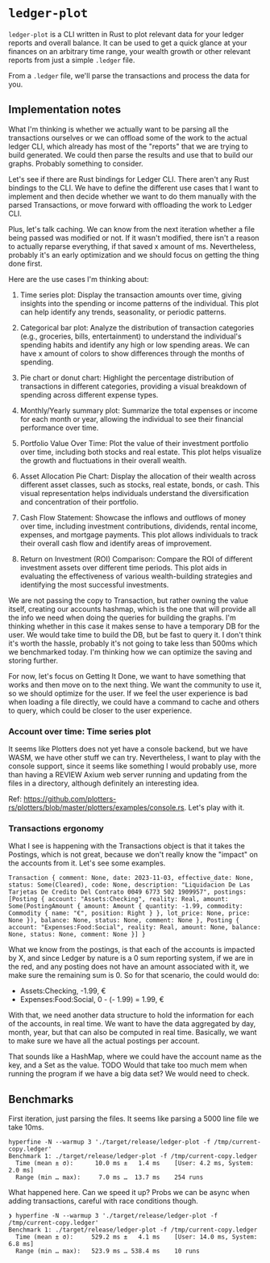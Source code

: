 * =ledger-plot=

=ledger-plot= is a CLI written in Rust to plot relevant data for your ledger reports and overall balance. It can be used to get a quick glance at your finances on an arbitrary time range, your wealth growth or other relevant reports from just a simple =.ledger= file.

From a =.ledger= file, we'll parse the transactions and process the data for you.

** Implementation notes
What I'm thinking is whether we actually want to be parsing all the transactions ourselves or we can offload some of the work to the actual ledger CLI, which already has most of the "reports" that we are trying to build generated. We could then parse the results and use that to build our graphs. Probably something to consider.

Let's see if there are Rust bindings for Ledger CLI. There aren't any Rust bindings to the CLI. We have to define the different use cases that I want to implement and then decide whether we want to do them manually with the parsed Transactions, or move forward with offloading the work to Ledger CLI.

Plus, let's talk caching. We can know from the next iteration whether a file being passed was modified or not. If it wasn't modified, there isn't a reason to actually reparse everything, if that saved x amount of ms. Nevertheless, probably it's an early optimization and we should focus on getting the thing done first.

Here are the use cases I'm thinking about:

1. Time series plot: Display the transaction amounts over time, giving insights into the spending or income patterns of the individual. This plot can help identify any trends, seasonality, or periodic patterns.

2. Categorical bar plot: Analyze the distribution of transaction categories (e.g., groceries, bills, entertainment) to understand the individual's spending habits and identify any high or low spending areas. We can have x amount of colors to show differences through the months of spending.

3. Pie chart or donut chart: Highlight the percentage distribution of transactions in different categories, providing a visual breakdown of spending across different expense types.

4. Monthly/Yearly summary plot: Summarize the total expenses or income for each month or year, allowing the individual to see their financial performance over time.

5. Portfolio Value Over Time: Plot the value of their investment portfolio over time, including both stocks and real estate. This plot helps visualize the growth and fluctuations in their overall wealth.

6. Asset Allocation Pie Chart: Display the allocation of their wealth across different asset classes, such as stocks, real estate, bonds, or cash. This visual representation helps individuals understand the diversification and concentration of their portfolio.

7. Cash Flow Statement: Showcase the inflows and outflows of money over time, including investment contributions, dividends, rental income, expenses, and mortgage payments. This plot allows individuals to track their overall cash flow and identify areas of improvement.

8. Return on Investment (ROI) Comparison: Compare the ROI of different investment assets over different time periods. This plot aids in evaluating the effectiveness of various wealth-building strategies and identifying the most successful investments.

We are not passing the copy to Transaction, but rather owning the value itself, creating our accounts hashmap, which is the one that will provide all the info we need when doing the queries for building the graphs. I'm thinking whether in this case it makes sense to have a temporary DB for the user. We would take time to build the DB, but be fast to query it. I don't think it's worth the hassle, probably it's not going to take less than 500ms which we benchmarked today. I'm thinking how we can optimize the saving and storing further.

For now, let's focus on Getting It Done, we want to have something that works and then move on to the next thing. We want the community to use it, so we should optimize for the user. If we feel the user experience is bad when loading a file directly, we could have a command to cache and others to query, which could be closer to the user experience.

*** Account over time: Time series plot
It seems like Plotters does not yet have a console backend, but we have WASM, we have other stuff we can try. Nevertheless, I want to play with the console support, since it seems like something I would probably use, more than having a REVIEW Axium web server running and updating from the files in a directory, although definitely an interesting idea.

Ref: https://github.com/plotters-rs/plotters/blob/master/plotters/examples/console.rs. Let's play with it.

*** Transactions ergonomy
What I see is happening with the Transactions object is that it takes the Postings, which is not great, because we don't really know the "impact" on the accounts from it. Let's see some examples.
#+begin_example
Transaction { comment: None, date: 2023-11-03, effective_date: None, status: Some(Cleared), code: None, description: "Liquidacion De Las Tarjetas De Credito Del Contrato 0049 6773 502 1909957", postings: [Posting { account: "Assets:Checking", reality: Real, amount: Some(PostingAmount { amount: Amount { quantity: -1.99, commodity: Commodity { name: "€", position: Right } }, lot_price: None, price: None }), balance: None, status: None, comment: None }, Posting { account: "Expenses:Food:Social", reality: Real, amount: None, balance: None, status: None, comment: None }] }
#+end_example

What we know from the postings, is that each of the accounts is impacted by X, and since Ledger by nature is a 0 sum reporting system, if we are in the red, and any posting does not have an amount associated with it, we make sure the remaining sum is 0. So for that scenario, the could would do:
- Assets:Checking, -1.99, €
- Expenses:Food:Social, 0 - (- 1.99) = 1.99, €

With that, we need another data structure to hold the information for each of the accounts, in real time. We want to have the data aggregated by day, month, year, but that can also be computed in real time. Basically, we want to make sure we have all the actual postings per account.

That sounds like a HashMap, where we could have the account name as the key, and a Set as the value. TODO Would that take too much mem when running the program if we have a big data set? We would need to check.

** Benchmarks
First iteration, just parsing the files. It seems like parsing a 5000 line file we take 10ms.
#+begin_src shell
  hyperfine -N --warmup 3 './target/release/ledger-plot -f /tmp/current-copy.ledger'
  Benchmark 1: ./target/release/ledger-plot -f /tmp/current-copy.ledger
    Time (mean ± σ):      10.0 ms ±   1.4 ms    [User: 4.2 ms, System: 2.0 ms]
    Range (min … max):     7.0 ms …  13.7 ms    254 runs
#+end_src

What happened here. Can we speed it up? Probs we can be async when adding transactions, careful with race conditions though.
#+begin_src shell
  ❯ hyperfine -N --warmup 3 './target/release/ledger-plot -f /tmp/current-copy.ledger'
  Benchmark 1: ./target/release/ledger-plot -f /tmp/current-copy.ledger
    Time (mean ± σ):     529.2 ms ±   4.1 ms    [User: 14.0 ms, System: 6.8 ms]
    Range (min … max):   523.9 ms … 538.4 ms    10 runs

#+end_src
